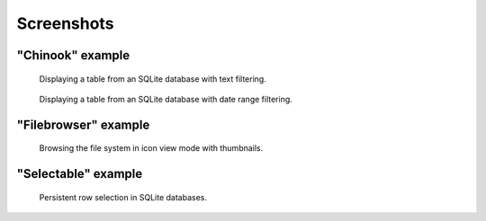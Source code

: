 
Screenshots
===========

"Chinook" example
-----------------

.. figure:: screenshots/table_view.png
    :alt: Table view

    Displaying a table from an SQLite database with text filtering.

.. figure:: screenshots/date_ranges.png
    :alt: Date ranges.

    Displaying a table from an SQLite database with date range filtering.


"Filebrowser" example
---------------------

.. figure:: screenshots/icon_view.png
    :alt: Icon view

    Browsing the file system in icon view mode with thumbnails.


"Selectable" example
--------------------

.. figure:: screenshots/row_selection.png
    :alt: Row selection

    Persistent row selection in SQLite databases.
